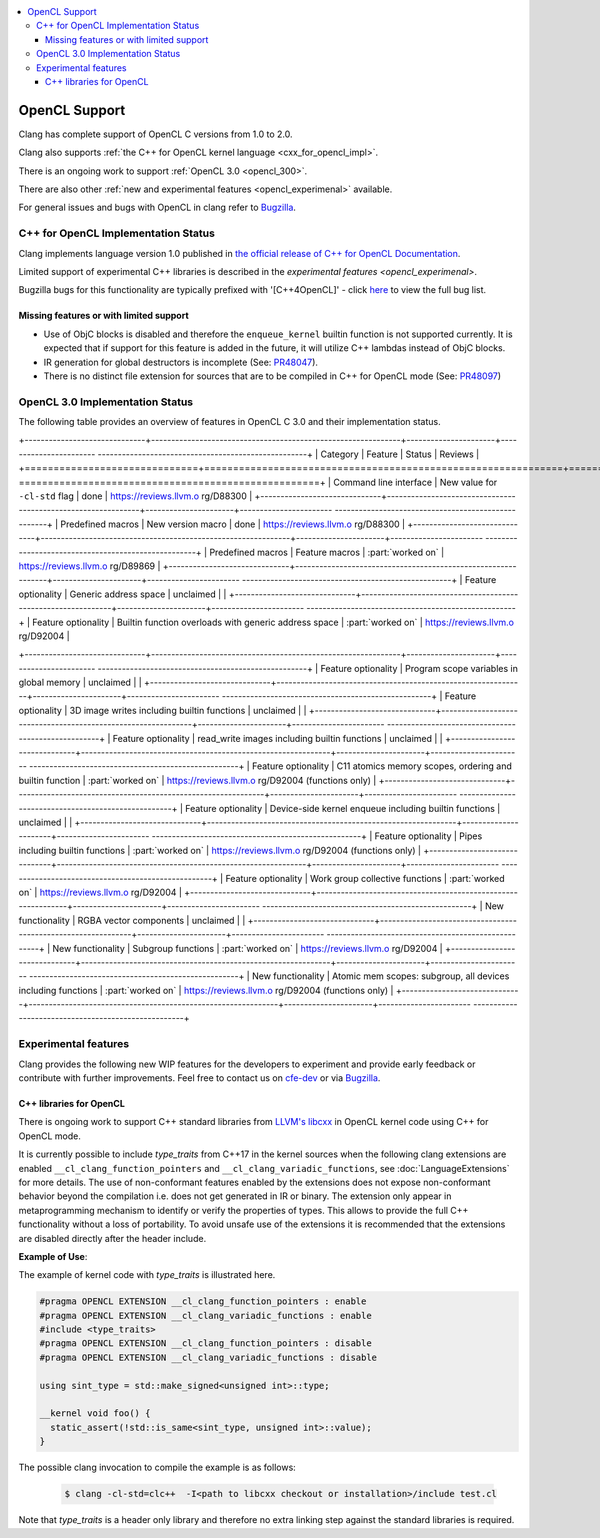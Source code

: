 .. raw:: html

  <style type="text/css">
    .none { background-color: #FFCCCC }
    .partial { background-color: #FFFF99 }
    .good { background-color: #CCFF99 }
  </style>

.. role:: none
.. role:: partial
.. role:: good

.. contents::
   :local:

==================
OpenCL Support
==================

Clang has complete support of OpenCL C versions from 1.0 to 2.0.

Clang also supports :ref:`the C++ for OpenCL kernel language <cxx_for_opencl_impl>`.

There is an ongoing work to support :ref:`OpenCL 3.0 <opencl_300>`.

There are also other :ref:`new and experimental features <opencl_experimenal>` available.

For general issues and bugs with OpenCL in clang refer to `Bugzilla
<https://bugs.llvm.org/buglist.cgi?component=OpenCL&list_id=172679&product=clang&resolution=--->`__.

.. _cxx_for_opencl_impl:

C++ for OpenCL Implementation Status
====================================

Clang implements language version 1.0 published in `the official
release of C++ for OpenCL Documentation
<https://github.com/KhronosGroup/OpenCL-Docs/releases/tag/cxxforopencl-v1.0-r1>`_.

Limited support of experimental C++ libraries is described in the `experimental features <opencl_experimenal>`.

Bugzilla bugs for this functionality are typically prefixed
with '[C++4OpenCL]' - click `here
<https://bugs.llvm.org/buglist.cgi?component=OpenCL&list_id=204139&product=clang&query_format=advanced&resolution=---&sh    ort_desc=%5BC%2B%2B4OpenCL%5D&short_desc_type=allwordssubstr>`_
to view the full bug list.


Missing features or with limited support
----------------------------------------

- Use of ObjC blocks is disabled and therefore the ``enqueue_kernel`` builtin
  function is not supported currently. It is expected that if support for this
  feature is added in the future, it will utilize C++ lambdas instead of ObjC
  blocks.

- IR generation for global destructors is incomplete (See:
  `PR48047 <https://llvm.org/PR48047>`_).

- There is no distinct file extension for sources that are to be compiled
  in C++ for OpenCL mode (See: `PR48097 <https://llvm.org/PR48097>`_)

.. _opencl_300:

OpenCL 3.0 Implementation Status
================================

The following table provides an overview of features in OpenCL C 3.0 and their
implementation status. 

+------------------------------+--------------------------------------------------------------+----------------------+-----------------------    ----------------------------------------------------+
| Category                     | Feature                                                      | Status               | Reviews                                                                       |
+==============================+==============================================================+======================+=======================    ====================================================+
| Command line interface       | New value for ``-cl-std`` flag                               | :good:`done`         | https://reviews.llvm.o    rg/D88300                                           |
+------------------------------+--------------------------------------------------------------+----------------------+-----------------------    ----------------------------------------------------+
| Predefined macros            | New version macro                                            | :good:`done`         | https://reviews.llvm.o    rg/D88300                                           |
+------------------------------+--------------------------------------------------------------+----------------------+-----------------------    ----------------------------------------------------+
| Predefined macros            | Feature macros                                               | :part:`worked on`    | https://reviews.llvm.o    rg/D89869                                           |
+------------------------------+--------------------------------------------------------------+----------------------+-----------------------    ----------------------------------------------------+
| Feature optionality          | Generic address space                                        | :none:`unclaimed`    |                                                                               |
+------------------------------+--------------------------------------------------------------+----------------------+-----------------------    ----------------------------------------------------+
| Feature optionality          | Builtin function overloads with generic address space        | :part:`worked on`    | https://reviews.llvm.o    rg/D92004                                           |

+------------------------------+--------------------------------------------------------------+----------------------+-----------------------    ----------------------------------------------------+
| Feature optionality          | Program scope variables in global memory                     | :none:`unclaimed`    |                                                                               |
+------------------------------+--------------------------------------------------------------+----------------------+-----------------------    ----------------------------------------------------+
| Feature optionality          | 3D image writes including builtin functions                  | :none:`unclaimed`    |                                                                               |
+------------------------------+--------------------------------------------------------------+----------------------+-----------------------    ----------------------------------------------------+
| Feature optionality          | read_write images including builtin functions                | :none:`unclaimed`    |                                                                               |
+------------------------------+--------------------------------------------------------------+----------------------+-----------------------    ----------------------------------------------------+
| Feature optionality          | C11 atomics memory scopes, ordering and builtin function     | :part:`worked on`    | https://reviews.llvm.o    rg/D92004 (functions only)                          |
+------------------------------+--------------------------------------------------------------+----------------------+-----------------------    ----------------------------------------------------+
| Feature optionality          | Device-side kernel enqueue including builtin functions       | :none:`unclaimed`    |                                                                               |
+------------------------------+--------------------------------------------------------------+----------------------+-----------------------    ----------------------------------------------------+
| Feature optionality          | Pipes including builtin functions                            | :part:`worked on`    | https://reviews.llvm.o    rg/D92004 (functions only)                          |
+------------------------------+--------------------------------------------------------------+----------------------+-----------------------    ----------------------------------------------------+
| Feature optionality          | Work group collective functions                              | :part:`worked on`    | https://reviews.llvm.o    rg/D92004                                           |
+------------------------------+--------------------------------------------------------------+----------------------+-----------------------    ----------------------------------------------------+
| New functionality            | RGBA vector components                                       | :none:`unclaimed`    |                                                                               |
+------------------------------+--------------------------------------------------------------+----------------------+-----------------------    ----------------------------------------------------+
| New functionality            | Subgroup functions                                           | :part:`worked on`    | https://reviews.llvm.o    rg/D92004                                           |
+------------------------------+--------------------------------------------------------------+----------------------+-----------------------    ----------------------------------------------------+
| New functionality            | Atomic mem scopes: subgroup, all devices including functions | :part:`worked on`    | https://reviews.llvm.o    rg/D92004 (functions only)                          |
+------------------------------+--------------------------------------------------------------+----------------------+-----------------------    ----------------------------------------------------+

.. _opencl_experimenal:

Experimental features
=====================

Clang provides the following new WIP features for the developers to experiment
and provide early feedback or contribute with further improvements.
Feel free to contact us on `cfe-dev
<https://lists.llvm.org/mailman/listinfo/cfe-dev>`_ or via `Bugzilla
<https://bugs.llvm.org/>`__.

C++ libraries for OpenCL
------------------------

There is ongoing work to support C++ standard libraries from `LLVM's libcxx
<https://libcxx.llvm.org/>`_ in OpenCL kernel code using C++ for OpenCL mode.

It is currently possible to include `type_traits` from C++17 in the kernel
sources when the following clang extensions are enabled
``__cl_clang_function_pointers`` and ``__cl_clang_variadic_functions``,
see :doc:`LanguageExtensions` for more details. The use of non-conformant
features enabled by the extensions does not expose non-conformant behavior
beyond the compilation i.e. does not get generated in IR or binary.
The extension only appear in metaprogramming
mechanism to identify or verify the properties of types. This allows to provide
the full C++ functionality without a loss of portability. To avoid unsafe use
of the extensions it is recommended that the extensions are disabled directly
after the header include.

**Example of Use**:

The example of kernel code with `type_traits` is illustrated here.

.. code-block:: c++

  #pragma OPENCL EXTENSION __cl_clang_function_pointers : enable
  #pragma OPENCL EXTENSION __cl_clang_variadic_functions : enable
  #include <type_traits>
  #pragma OPENCL EXTENSION __cl_clang_function_pointers : disable
  #pragma OPENCL EXTENSION __cl_clang_variadic_functions : disable

  using sint_type = std::make_signed<unsigned int>::type;

  __kernel void foo() {
    static_assert(!std::is_same<sint_type, unsigned int>::value);
  }

The possible clang invocation to compile the example is as follows:

   .. code-block:: console

     $ clang -cl-std=clc++  -I<path to libcxx checkout or installation>/include test.cl

Note that `type_traits` is a header only library and therefore no extra
linking step against the standard libraries is required.
